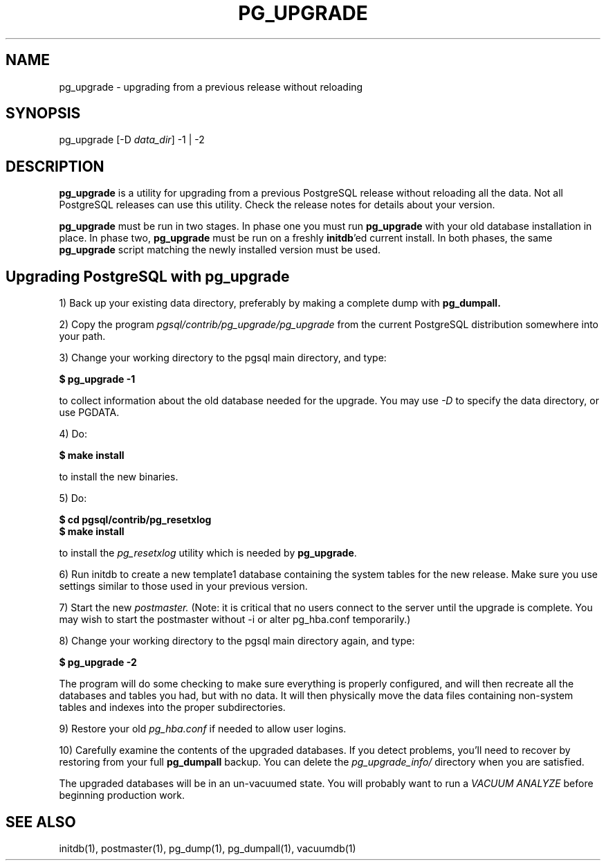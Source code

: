 .TH PG_UPGRADE 1 "PG_UPGRADE(1)" "14 Jan 2002" "PostgreSQL Client Applications" ""
.SH NAME
pg_upgrade \- upgrading from a previous release without reloading
.SH SYNOPSIS
pg_upgrade [-D \fIdata_dir\fP] -1 | -2
.SH DESCRIPTION
\fBpg_upgrade\fP is a utility for upgrading from a previous PostgreSQL release
without reloading all the data. Not all PostgreSQL releases can use
this utility.  Check the release notes for details about your
version.
.LP
\fBpg_upgrade\fP must be run in two stages.  In phase one you must run
\fBpg_upgrade\fP with your old database installation in place.  In phase two, 
\fBpg_upgrade\fP must be run on a freshly \fBinitdb\fP'ed current install. 
In both phases, the same \fBpg_upgrade\fP script matching the newly installed
version must be used.
.SH Upgrading PostgreSQL with pg_upgrade
.LP
1) Back up your existing data directory, preferably by making a complete
dump with \fBpg_dumpall.\fP
.LP
2) Copy the program \fIpgsql/contrib/pg_upgrade/pg_upgrade\fP from the current
PostgreSQL distribution somewhere into your path.
.LP
3)  Change your working directory to the pgsql main directory, and type:
.LP
.B $ pg_upgrade -1
.sp
to collect information about the old database needed for the upgrade.
You may use \fI-D\fP to specify the data directory, or use PGDATA.
.LP
4) Do:
.LP
.B $ make install
.sp
to install the new binaries.
.LP
5)  Do:
.LP
.B $ cd pgsql/contrib/pg_resetxlog
.br
.B $ make install
.sp
to install the \fIpg_resetxlog\fP utility which is needed by
\fBpg_upgrade\fP.
.LP
6) Run initdb to create a new template1 database containing the system
tables for the new release.  Make sure you use settings similar to those
used in your previous version.
.LP
7) Start the new \fIpostmaster.\fP  (Note: it is critical that no users connect
to the server until the upgrade is complete.  You may wish to start the
postmaster without -i or alter pg_hba.conf temporarily.)
.LP
8)  Change your working directory to the pgsql main directory again, and type: 
.LP
.B $ pg_upgrade -2
.sp
The program will do some checking to make sure everything is properly
configured, and will then recreate all the databases and tables you had,
but with no data.  It will then physically move the data files
containing non-system tables and indexes into the proper 
subdirectories.
.LP
9)  Restore your old \fIpg_hba.conf\fP if needed to allow user logins.
.sp
.LP
10)  Carefully examine the contents of the upgraded databases.  If you
detect problems, you'll need to recover by restoring from your full
\fBpg_dumpall\fP backup. You can delete the \fIpg_upgrade_info/\fP directory when you
are satisfied.
.LP
The upgraded databases will be in an un-vacuumed state.  You will
probably want to run a \fIVACUUM ANALYZE\fP before beginning production work.
.SH SEE ALSO
initdb(1), postmaster(1), pg_dump(1), pg_dumpall(1), vacuumdb(1)
